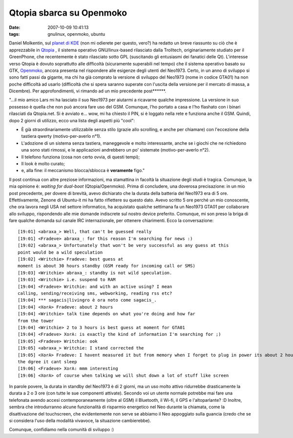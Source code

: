 Qtopia sbarca su Openmoko
=========================

:date: 2007-10-09 10:41:13
:tags: gnulinux, openmoko, ubuntu

Daniel Molkentin, sul `planet di KDE`_
(non mi odierete per questo, vero?) ha redatto un breve riassunto su ciò
che è apprezzabile in `Qtopia`_ , il sistema
operativo GNU/linux-based rilasciato dalla Trolltech, originariamente
studiato per il GreenPhone, che recentemente è stato rilasciato sotto
GPL (suscitando gli entusiasmi dei fanatici delle Qt). L'interesse verso
Qtopia è dovuto soprattutto alle difficoltà (sicuramente superabili nel
tempo) che il sistema operativo basato su GTK,
`Openmoko`_, ancora
presenta nel rispondere alle esigenze degli utenti del Neo1973. Certo,
in un anno di sviluppo si sono fatti passi da gigante, ma chi ha già
comprato la versione di sviluppo del Neo1973 (nome in codice GTA01) ha
non poche difficoltà ad usarlo (difficoltà che si spera saranno superate
con l'uscita della versione per il mercato di massa, a Dicembre). Per
approfondimenti, vi rimando ad un mio precedente post\*\*\*\*\*\*.

.. _Planet di KDE: http://daniel.molkentin.de/blog/index.php?/archives/94-Qtopia-Phone-Edition-on-OpenMoko.html
.. _Qtopia: http://www.qtopia.net
.. _Openmoko: http://wiki.openmoko.org/wiki/Main_Page/it

"...il mio amico Lars mi ha lasciato il suo Neo1973 per aiutarmi a
ricavarne qualche impressione. La versione in suo possesso è quella che
non può ancora fare uso del GSM. Comunque, l'ho portato a casa e l'ho
flashato con i binari rilasciati da Qtopia.net. Si è avviato e... wow,
mi ha chiesto il PIN, si è loggato nella rete e funziona anche il GSM.
Quindi, dopo 2 giorni di utilizzo, ecco una lista degli aspetti più
"cool":

*  È già straordinariamente utilizzabile senza stilo (grazie allo
   scrolling, e anche per chiamare) con l'eccezione della tastiera
   qwerty (motivo-per-averlo n°1).
*  L'adozione di un sistema senza tastiera, maneggevole e molto
   interessante, anche se i giochi che ne richiedono una sono stati
   rimossi, e le applicazioni andrebbero un po' sistemate
   (motivo-per-averlo n°2).
*  Il telefono funziona (cosa non certo ovvia, di questi tempi);
*  Il look è molto curato;
*  e, alla fine: il meccanismo blocca/sblocca è **veramente** figo."

Il post continua con altre preziose informazioni, ma stamattina in
facoltà la situazione degli studi è tragica. Comunque, la mia opinione
è: *waiting for dual-boot* (Qtopia/Openmoko). Prima di concludere, una
doverosa precisazione: in un mio post precedente, per dovere di brevità,
avevo dichiarato che la durata della batteria del Neo1973 era di 5 ore.
Effettivamente, Zenone di Ubuntu-it mi ha fatto riflettere su questo
dato. Avevo scritto 5 ore perché un mio conoscente, che ora lavora negli
USA nel settore informatico, ha acquistato qualche settimana fa un
Neo1973 GTA01 per collaborare allo sviluppo, rispondendo alle mie
domande indiscrete sul nostro device preferito. Comunque, mi son preso
la briga di fare qualche domanda sul canale IRC internazionale, per
ottenere chiarimenti. Ecco la conversazione:

::

    [19:01] <abraxa_> Well, that can't be guessed really
    [19:01] <Fradeve> abraxa_: for this reason I'm searching for news :)
    [19:02] <abraxa_> Unfortunately that won't be very successful as any guess at this
    point would be a wild speculation
    [19:02] <Writchie> Fradeve: best guess at
    moment is about 30 hours standby (GSM ready for incoming call or SMS)
    [19:03] <Writchie> abraxa_: standby is not wild speculation.
    [19:03] <Writchie> i.e. suspend to RAM
    [19:04] <Fradeve> Writchie: and with an active using? I mean
    calling, sending/receiving sms, webworking, reading rss etc?
    [19:04] *** sagacis|livingro è ora noto come sagacis_.
    [19:04] <XorA> Fradeve: about 2 hours
    [19:04] <Writchie> talk time depends on what you're doing and how far
    from the tower
    [19:04] <Writchie> 2 to 3 hours is best guess at moment for GTA01
    [19:04] <Fradeve> XorA: is exactly the kind of information I'm searching for ;)
    [19:05] <Fradeve> Writchie: ook
    [19:05] <abraxa_> Writchie: I stand corrected the
    [19:05] <XorA> Fradeve: I havent measured it but from memory when I forget to plug in power its about 2 hours when you are using machine to
    the dgree it cant sleep
    [19:06] <Fradeve> XorA: mmm interesting
    [19:06] <XorA> of course when talking we will shut down a lot of stuff like screen

In parole povere, la durata in standby del Neo1973 è di 2 giorni, ma un
uso molto attivo ridurrebbe drasticamente la durata a 2 o 3 ore (con
tutte le sue componenti attivate). Secondo voi un utente normale
potrebbe mai fare una telefonata avendo accesi contemporaneamente (oltre
al GSM) il Bluetooth, il Wi-fi, il GPS e l'altoparlante? :D Inoltre,
sembra che introdurranno alcune funzionalità di risparmio energetico nel
Neo durante la chiamata, come la disattivazione del touchscreen, che
evidentemente non serve se abbiamo il Neo appoggiato sulla guancia
(credo che se si considera l'uso della modalità vivavoce, la situazione
cambierebbe).

Comunque, confidiamo nella comunità di sviluppo :)

